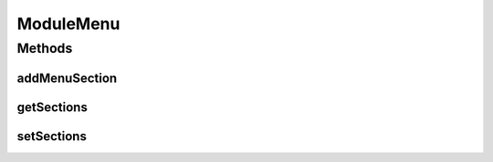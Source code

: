 .. java:import:: java.io Serializable

.. java:import:: java.util ArrayList

.. java:import:: java.util List

ModuleMenu
==========

.. java:package:: org.motechproject.server.web.dto
   :noindex:

.. java:type:: public class ModuleMenu implements Serializable

   Class representing the left hand side menu. Contains a list of sections to display.

Methods
-------
addMenuSection
^^^^^^^^^^^^^^

.. java:method:: public void addMenuSection(ModuleMenuSection section)
   :outertype: ModuleMenu

getSections
^^^^^^^^^^^

.. java:method:: public List<ModuleMenuSection> getSections()
   :outertype: ModuleMenu

setSections
^^^^^^^^^^^

.. java:method:: public void setSections(List<ModuleMenuSection> sections)
   :outertype: ModuleMenu

